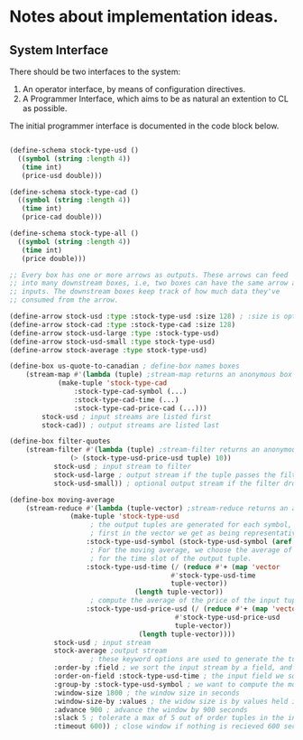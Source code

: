 
* Notes about implementation ideas.

** System Interface  
   There should be two interfaces to the system:
    1. An operator interface, by means of configuration directives.    
    2. A Programmer Interface, which aims to be as natural an extention to CL as 
       possible.
   
   The initial programmer interface is documented in the code block below.
     
    #+BEGIN_SRC lisp
      
    (define-schema stock-type-usd ()
      ((symbol (string :length 4))
       (time int)
       (price-usd double)))
    
    (define-schema stock-type-cad ()
      ((symbol (string :length 4))
       (time int)
       (price-cad double)))
    
    (define-schema stock-type-all ()
      ((symbol (string :length 4))
       (time int)
       (price double)))
    
    ;; Every box has one or more arrows as outputs. These arrows can feed
    ;; into many downstream boxes, i.e, two boxes can have the same arrow as
    ;; inputs. The downstream boxes keep track of how much data they've 
    ;; consumed from the arrow. 
    
    (define-arrow stock-usd :type :stock-type-usd :size 128) ; :size is optional
    (define-arrow stock-cad :type :stock-type-cad :size 128)
    (define-arrow stock-usd-large :type :stock-type-usd)
    (define-arrow stock-usd-small :type stock-type-usd)
    (define-arrow stock-average :type stock-type-usd)
    
    (define-box us-quote-to-canadian ; define-box names boxes
        (stream-map #'(lambda (tuple) ;stream-map returns an anonymous box
    		    (make-tuple 'stock-type-cad
    				:stock-type-cad-symbol (...)
    				:stock-type-cad-time (...)
    				:stock-type-cad-price-cad (...)))
    		stock-usd ; input streams are listed first
    		stock-cad)) ; output streams are listed last
    
    (define-box filter-quotes
        (stream-filter #'(lambda (tuple) ;stream-filter returns an anonymous box
    		       (> (stock-type-usd-price-usd tuple) 10))
    		   stock-usd ; input stream to filter
    		   stock-usd-large ; output stream if the tuple passes the filter
    		   stock-usd-small)) ; optional output stream if the filter drops the tuple.
    
    (define-box moving-average
        (stream-reduce #'(lambda (tuple-vector) ;stream-reduce returns an anonymous box
    		       (make-tuple 'stock-type-usd 
    					; the output tuples are generated for each symbol, we pick the 
    					; first in the vector we get as being representative of the whole.
    				   :stock-type-usd-symbol (stock-type-usd-symbol (aref tuple-vector 0))
    					; For the moving average, we choose the average of the input times 
    					; for the time slot of the output tuple.
    				   :stock-type-usd-time (/ (reduce #'+ (map 'vector 
    									    #'stock-type-usd-time 
    									    tuple-vector))
    							   (length tuple-vector))
    					; compute the average of the price of the input tuples.
    				   :stock-type-usd-price-usd (/ (reduce #'+ (map 'vector
    										 #'stock-type-usd-price-usd
    										 tuple-vector))
    								(length tuple-vector))))
    		   stock-usd ; input stream
    		   stock-average ;output stream
    					; these keyword options are used to generate the tuple-vector suitable for the aggregation fn.
    		   :order-by :field ; we sort the input stream by a field, and not arrival order
    		   :order-on-field :stock-type-usd-time ; the input field we sort on
    		   :group-by :stock-type-usd-symbol ; we want to compute the moving average for each stock
    		   :window-size 1800 ; the window size in seconds
    		   :window-size-by :values ; the widow size is by values held in tuples, not the number of tuples
    		   :advance 900 ; advance the window by 900 seconds
    		   :slack 5 ; tolerate a max of 5 out of order tuples in the input
    		   :timeout 600)) ; close window if nothing is recieved 600 seconds

    #+END_SRC
